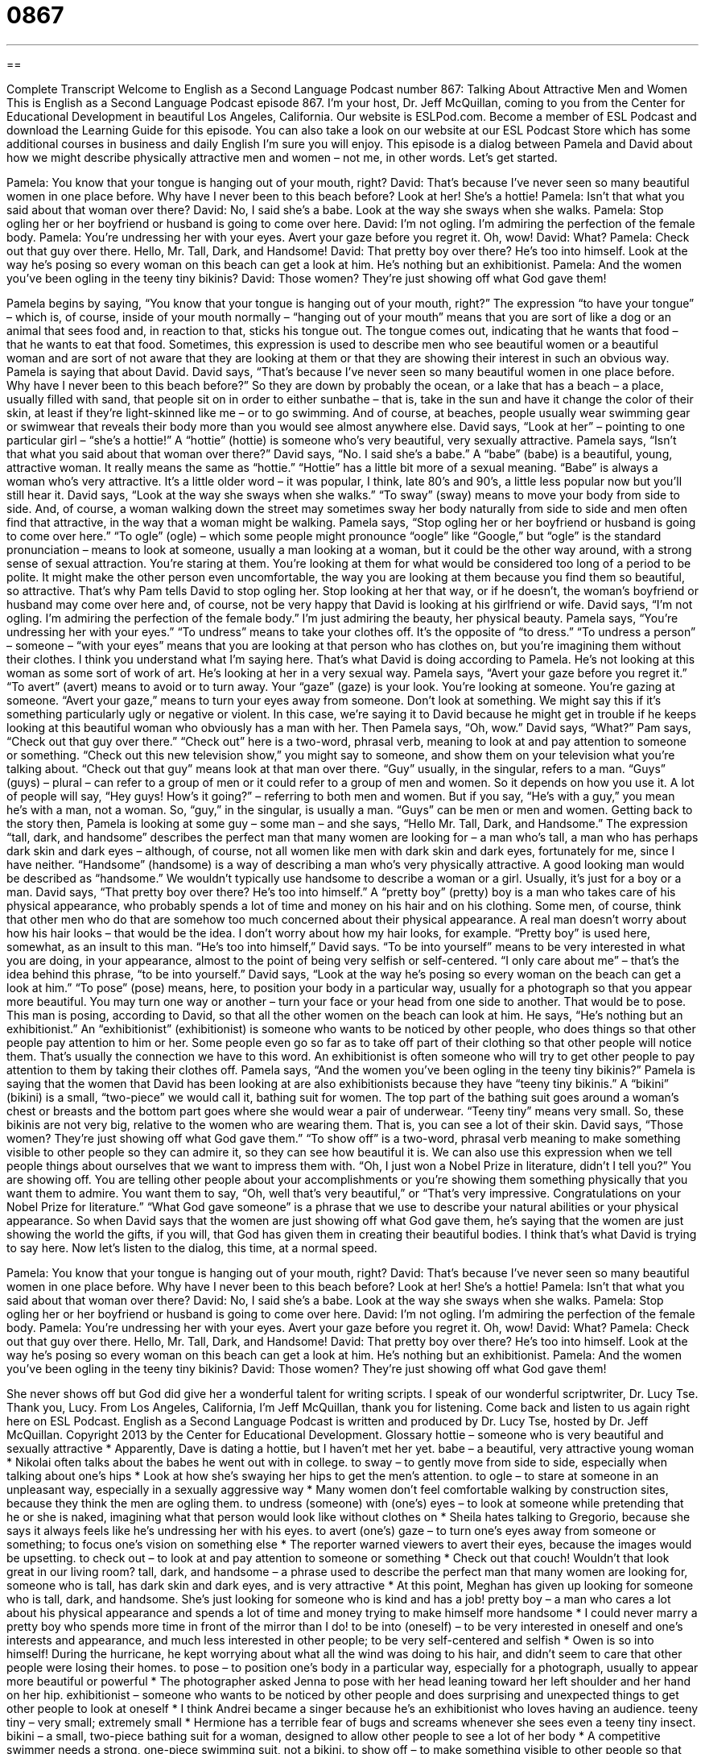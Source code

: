 = 0867
:toc: left
:toclevels: 3
:sectnums:
:stylesheet: ../../../myAdocCss.css

'''

== 

Complete Transcript
Welcome to English as a Second Language Podcast number 867: Talking About Attractive Men and Women
This is English as a Second Language Podcast episode 867. I’m your host, Dr. Jeff McQuillan, coming to you from the Center for Educational Development in beautiful Los Angeles, California.
Our website is ESLPod.com. Become a member of ESL Podcast and download the Learning Guide for this episode. You can also take a look on our website at our ESL Podcast Store which has some additional courses in business and daily English I’m sure you will enjoy.
This episode is a dialog between Pamela and David about how we might describe physically attractive men and women – not me, in other words. Let’s get started.
[start of dialog]
Pamela: You know that your tongue is hanging out of your mouth, right?
David: That’s because I’ve never seen so many beautiful women in one place before. Why have I never been to this beach before? Look at her! She’s a hottie!
Pamela: Isn’t that what you said about that woman over there?
David: No, I said she’s a babe. Look at the way she sways when she walks.
Pamela: Stop ogling her or her boyfriend or husband is going to come over here.
David: I’m not ogling. I’m admiring the perfection of the female body.
Pamela: You’re undressing her with your eyes. Avert your gaze before you regret it. Oh, wow!
David: What?
Pamela: Check out that guy over there. Hello, Mr. Tall, Dark, and Handsome!
David: That pretty boy over there? He’s too into himself. Look at the way he’s posing so every woman on this beach can get a look at him. He’s nothing but an exhibitionist.
Pamela: And the women you’ve been ogling in the teeny tiny bikinis?
David: Those women? They’re just showing off what God gave them!
[end of dialog]
Pamela begins by saying, “You know that your tongue is hanging out of your mouth, right?” The expression “to have your tongue” – which is, of course, inside of your mouth normally – “hanging out of your mouth” means that you are sort of like a dog or an animal that sees food and, in reaction to that, sticks his tongue out. The tongue comes out, indicating that he wants that food – that he wants to eat that food.
Sometimes, this expression is used to describe men who see beautiful women or a beautiful woman and are sort of not aware that they are looking at them or that they are showing their interest in such an obvious way. Pamela is saying that about David. David says, “That’s because I’ve never seen so many beautiful women in one place before. Why have I never been to this beach before?”
So they are down by probably the ocean, or a lake that has a beach – a place, usually filled with sand, that people sit on in order to either sunbathe – that is, take in the sun and have it change the color of their skin, at least if they’re light-skinned like me – or to go swimming. And of course, at beaches, people usually wear swimming gear or swimwear that reveals their body more than you would see almost anywhere else.
David says, “Look at her” – pointing to one particular girl – “she’s a hottie!” A “hottie” (hottie) is someone who’s very beautiful, very sexually attractive. Pamela says, “Isn’t that what you said about that woman over there?” David says, “No. I said she’s a babe.” A “babe” (babe) is a beautiful, young, attractive woman. It really means the same as “hottie.” “Hottie” has a little bit more of a sexual meaning. “Babe” is always a woman who’s very attractive. It’s a little older word – it was popular, I think, late 80’s and 90’s, a little less popular now but you’ll still hear it.
David says, “Look at the way she sways when she walks.” “To sway” (sway) means to move your body from side to side. And, of course, a woman walking down the street may sometimes sway her body naturally from side to side and men often find that attractive, in the way that a woman might be walking.
Pamela says, “Stop ogling her or her boyfriend or husband is going to come over here.” “To ogle” (ogle) – which some people might pronounce “oogle” like “Google,” but “ogle” is the standard pronunciation – means to look at someone, usually a man looking at a woman, but it could be the other way around, with a strong sense of sexual attraction. You’re staring at them. You’re looking at them for what would be considered too long of a period to be polite. It might make the other person even uncomfortable, the way you are looking at them because you find them so beautiful, so attractive. That’s why Pam tells David to stop ogling her. Stop looking at her that way, or if he doesn’t, the woman’s boyfriend or husband may come over here and, of course, not be very happy that David is looking at his girlfriend or wife.
David says, “I’m not ogling. I’m admiring the perfection of the female body.” I’m just admiring the beauty, her physical beauty. Pamela says, “You’re undressing her with your eyes.” “To undress” means to take your clothes off. It’s the opposite of “to dress.” “To undress a person” – someone – “with your eyes” means that you are looking at that person who has clothes on, but you’re imagining them without their clothes. I think you understand what I’m saying here. That’s what David is doing according to Pamela. He’s not looking at this woman as some sort of work of art. He’s looking at her in a very sexual way.
Pamela says, “Avert your gaze before you regret it.” “To avert” (avert) means to avoid or to turn away. Your “gaze” (gaze) is your look. You’re looking at someone. You’re gazing at someone. “Avert your gaze,” means to turn your eyes away from someone. Don’t look at something. We might say this if it’s something particularly ugly or negative or violent. In this case, we’re saying it to David because he might get in trouble if he keeps looking at this beautiful woman who obviously has a man with her.
Then Pamela says, “Oh, wow.” David says, “What?” Pam says, “Check out that guy over there.” “Check out” here is a two-word, phrasal verb, meaning to look at and pay attention to someone or something. “Check out this new television show,” you might say to someone, and show them on your television what you’re talking about. “Check out that guy” means look at that man over there.
“Guy” usually, in the singular, refers to a man. “Guys” (guys) – plural – can refer to a group of men or it could refer to a group of men and women. So it depends on how you use it. A lot of people will say, “Hey guys! How’s it going?” – referring to both men and women. But if you say, “He’s with a guy,” you mean he’s with a man, not a woman. So, “guy,” in the singular, is usually a man. “Guys” can be men or men and women.
Getting back to the story then, Pamela is looking at some guy – some man – and she says, “Hello Mr. Tall, Dark, and Handsome.” The expression “tall, dark, and handsome” describes the perfect man that many women are looking for – a man who’s tall, a man who has perhaps dark skin and dark eyes – although, of course, not all women like men with dark skin and dark eyes, fortunately for me, since I have neither. “Handsome” (handsome) is a way of describing a man who’s very physically attractive. A good looking man would be described as “handsome.” We wouldn’t typically use handsome to describe a woman or a girl. Usually, it’s just for a boy or a man.
David says, “That pretty boy over there? He’s too into himself.” A “pretty boy” (pretty) boy is a man who takes care of his physical appearance, who probably spends a lot of time and money on his hair and on his clothing. Some men, of course, think that other men who do that are somehow too much concerned about their physical appearance. A real man doesn’t worry about how his hair looks – that would be the idea. I don’t worry about how my hair looks, for example. “Pretty boy” is used here, somewhat, as an insult to this man. “He’s too into himself,” David says. “To be into yourself” means to be very interested in what you are doing, in your appearance, almost to the point of being very selfish or self-centered. “I only care about me” – that’s the idea behind this phrase, “to be into yourself.”
David says, “Look at the way he’s posing so every woman on the beach can get a look at him.” “To pose” (pose) means, here, to position your body in a particular way, usually for a photograph so that you appear more beautiful. You may turn one way or another – turn your face or your head from one side to another. That would be to pose. This man is posing, according to David, so that all the other women on the beach can look at him.
He says, “He’s nothing but an exhibitionist.” An “exhibitionist” (exhibitionist) is someone who wants to be noticed by other people, who does things so that other people pay attention to him or her. Some people even go so far as to take off part of their clothing so that other people will notice them. That’s usually the connection we have to this word. An exhibitionist is often someone who will try to get other people to pay attention to them by taking their clothes off.
Pamela says, “And the women you’ve been ogling in the teeny tiny bikinis?” Pamela is saying that the women that David has been looking at are also exhibitionists because they have “teeny tiny bikinis.” A “bikini” (bikini) is a small, “two-piece” we would call it, bathing suit for women. The top part of the bathing suit goes around a woman’s chest or breasts and the bottom part goes where she would wear a pair of underwear. “Teeny tiny” means very small. So, these bikinis are not very big, relative to the women who are wearing them. That is, you can see a lot of their skin.
David says, “Those women? They’re just showing off what God gave them.” “To show off” is a two-word, phrasal verb meaning to make something visible to other people so they can admire it, so they can see how beautiful it is. We can also use this expression when we tell people things about ourselves that we want to impress them with. “Oh, I just won a Nobel Prize in literature, didn’t I tell you?” You are showing off. You are telling other people about your accomplishments or you’re showing them something physically that you want them to admire. You want them to say, “Oh, well that’s very beautiful,” or “That’s very impressive. Congratulations on your Nobel Prize for literature.”
“What God gave someone” is a phrase that we use to describe your natural abilities or your physical appearance. So when David says that the women are just showing off what God gave them, he’s saying that the women are just showing the world the gifts, if you will, that God has given them in creating their beautiful bodies. I think that’s what David is trying to say here.
Now let’s listen to the dialog, this time, at a normal speed.
[start of dialog]
Pamela: You know that your tongue is hanging out of your mouth, right?
David: That’s because I’ve never seen so many beautiful women in one place before. Why have I never been to this beach before? Look at her! She’s a hottie!
Pamela: Isn’t that what you said about that woman over there?
David: No, I said she’s a babe. Look at the way she sways when she walks.
Pamela: Stop ogling her or her boyfriend or husband is going to come over here.
David: I’m not ogling. I’m admiring the perfection of the female body.
Pamela: You’re undressing her with your eyes. Avert your gaze before you regret it. Oh, wow!
David: What?
Pamela: Check out that guy over there. Hello, Mr. Tall, Dark, and Handsome!
David: That pretty boy over there? He’s too into himself. Look at the way he’s posing so every woman on this beach can get a look at him. He’s nothing but an exhibitionist.
Pamela: And the women you’ve been ogling in the teeny tiny bikinis?
David: Those women? They’re just showing off what God gave them!
[end of dialog]
She never shows off but God did give her a wonderful talent for writing scripts. I speak of our wonderful scriptwriter, Dr. Lucy Tse. Thank you, Lucy.
From Los Angeles, California, I’m Jeff McQuillan, thank you for listening. Come back and listen to us again right here on ESL Podcast.
English as a Second Language Podcast is written and produced by Dr. Lucy Tse, hosted by Dr. Jeff McQuillan. Copyright 2013 by the Center for Educational Development.
Glossary
hottie – someone who is very beautiful and sexually attractive
* Apparently, Dave is dating a hottie, but I haven’t met her yet.
babe – a beautiful, very attractive young woman
* Nikolai often talks about the babes he went out with in college.
to sway – to gently move from side to side, especially when talking about one’s hips
* Look at how she’s swaying her hips to get the men’s attention.
to ogle – to stare at someone in an unpleasant way, especially in a sexually aggressive way
* Many women don’t feel comfortable walking by construction sites, because they think the men are ogling them.
to undress (someone) with (one’s) eyes – to look at someone while pretending that he or she is naked, imagining what that person would look like without clothes on
* Sheila hates talking to Gregorio, because she says it always feels like he’s undressing her with his eyes.
to avert (one’s) gaze – to turn one’s eyes away from someone or something; to focus one’s vision on something else
* The reporter warned viewers to avert their eyes, because the images would be upsetting.
to check out – to look at and pay attention to someone or something
* Check out that couch! Wouldn’t that look great in our living room?
tall, dark, and handsome – a phrase used to describe the perfect man that many women are looking for, someone who is tall, has dark skin and dark eyes, and is very attractive
* At this point, Meghan has given up looking for someone who is tall, dark, and handsome. She’s just looking for someone who is kind and has a job!
pretty boy – a man who cares a lot about his physical appearance and spends a lot of time and money trying to make himself more handsome
* I could never marry a pretty boy who spends more time in front of the mirror than I do!
to be into (oneself) – to be very interested in oneself and one’s interests and appearance, and much less interested in other people; to be very self-centered and selfish
* Owen is so into himself! During the hurricane, he kept worrying about what all the wind was doing to his hair, and didn’t seem to care that other people were losing their homes.
to pose – to position one’s body in a particular way, especially for a photograph, usually to appear more beautiful or powerful
* The photographer asked Jenna to pose with her head leaning toward her left shoulder and her hand on her hip.
exhibitionist – someone who wants to be noticed by other people and does surprising and unexpected things to get other people to look at oneself
* I think Andrei became a singer because he’s an exhibitionist who loves having an audience.
teeny tiny – very small; extremely small
* Hermione has a terrible fear of bugs and screams whenever she sees even a teeny tiny insect.
bikini – a small, two-piece bathing suit for a woman, designed to allow other people to see a lot of her body
* A competitive swimmer needs a strong, one-piece swimming suit, not a bikini.
to show off – to make something visible to other people so that they can admire it and make one feel good
* Jeremiah was trying to show off while playing basketball, but the coach got mad at him for not passing the ball to the other players.
what God gave (one) – a phrase used to describe the natural attributes and/or physical appearance that a person has, based on genetics, not the changes one has made to one’s body
* Cristina is considering getting plastic surgery to her nose to improve on what God gave her.
Comprehension Questions
1. What is a hottie?
a) A woman who is very attractive.
b) A woman who is wearing shorts and a t-shirt.
c) A woman who is very young.
2. What are the women wearing?
a) Nothing at all.
b) Very small swimsuits.
c) Light jackets.
Answers at bottom.
What Else Does It Mean?
babe
The word “babe,” in this podcast, means a beautiful, very attractive young woman: “He’s telling everybody that his new girlfriend is a babe.” The word “babe” can also be used when speaking to a young woman, especially a girlfriend, although it may be considered rude or inappropriate: “Hey babe, do you want to go see a movie with me on Friday?” A “babe” is sometimes a human baby: “The young mother leaned over her babe to protect him from the rain.” Finally, the phrase “a babe in the woods” describes someone who is very na?ve and can be tricked or fooled easily: “Armando may be very intelligent, but he is a babe in arms in social situations and people often take advantage of him.”
to pose
In this podcast, the verb “to pose” means to position one’s body in a particular way, especially for a photograph, usually to appear more beautiful or powerful: “Before there were cameras, important politicians had to pose for hours to have their image painted or sculpted.” The verb “to pose” can also mean to present a problem or a risk: “The approaching storm poses a risk to the local farmers.” The phrase “to pose a question” means to ask a question: “She posed a question asking the presenter whether his management ideas would work in a factory.” Finally, the phrase “to pose as (someone)” means to pretend to be somebody else, usually to trick another person: “Have you ever posed as your twin?” Or, “It is a crime to pose as a police officer.”
Culture Note
Beauty Pageants
The United States has many “beauty pageants” (competitions that identify the most beautiful woman) at local, regional, state, and national levels. In general, the winners of the local and regional levels “advance to” (move up to compete in) the state level, and the winners of the state level compete at the regional or national level.
The “annual” (happening every year) Miss America pageant began in 1921. Today, it presents itself as a scholarship pageant, as the winner and the “runners-up” (people who almost got 1st place, but did not win) receive “scholarships” (money that can be used for one’s education). The winner is “crowned” (given a shiny object to wear on the top front of her head, like a queen) “Miss America” and attends many events throughout the year “in that capacity” (in that role; as Miss America).
In 1950, a Miss America pageant “contestant” (someone who is participating in a competition) refused to wear a swimsuit for “publicity pictures” (photographs used to promote the event). The pageant “sponsor” (a company that provides money for an event to happen) “pulled” (removed; took away) its sponsorship and created an alternative pageant: Miss USA.
Miss USA began in 1952. The winner, who is crowned “Miss USA” represents the United States in the international Miss Universe pageant.
Other pageants allow younger and older women to compete. Miss Teen USA is a pageant for teenagers, girls ages 13-19. The Mrs. America pageant allows married women ages 20-50 to participate, with the winner “going on” (advancing) to the Mrs. World pageant.
Comprehension Answers
1 - a
2 - b